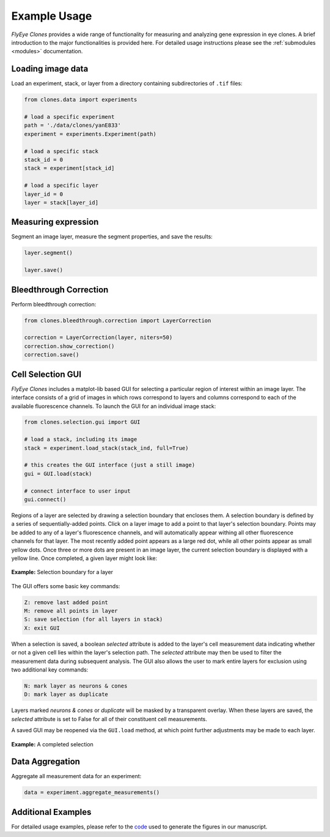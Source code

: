 =============
Example Usage
=============

*FlyEye Clones* provides a wide range of functionality for measuring and analyzing gene expression in eye clones. A brief introduction to the major functionalities is provided here. For detailed usage instructions please see the :ref:`submodules <modules>` documentation.


Loading image data
------------------

Load an experiment, stack, or layer from a directory containing subdirectories of ``.tif`` files:

.. code-block:: python

    from clones.data import experiments

    # load a specific experiment
    path = './data/clones/yanE833'
    experiment = experiments.Experiment(path)

    # load a specific stack
    stack_id = 0
    stack = experiment[stack_id]

    # load a specific layer
    layer_id = 0
    layer = stack[layer_id]



Measuring expression
--------------------

Segment an image layer, measure the segment properties, and save the results:


.. code-block:: python

    layer.segment()

    layer.save()


Bleedthrough Correction
-----------------------

Perform bleedthrough correction:

.. code-block:: python

    from clones.bleedthrough.correction import LayerCorrection

    correction = LayerCorrection(layer, niters=50)
    correction.show_correction()
    correction.save()


Cell Selection GUI
------------------

*FlyEye Clones* includes a matplot-lib based GUI for selecting a particular region of interest within an image layer. The interface consists of a grid of images in which rows correspond to layers and columns correspond to each of the available fluorescence channels. To launch the GUI for an individual image stack:

.. code-block:: python

    from clones.selection.gui import GUI

    # load a stack, including its image
    stack = experiment.load_stack(stack_ind, full=True)

    # this creates the GUI interface (just a still image)
    gui = GUI.load(stack)

    # connect interface to user input
    gui.connect()


Regions of a layer are selected by drawing a selection boundary that encloses them. A selection boundary is defined by a series of sequentially-added points. Click on a layer image to add a point to that layer's selection boundary. Points may be added to any of a layer's fluorescence channels, and will automatically appear withing all other fluorescence channels for that layer. The most recently added point appears as a large red dot, while all other points appear as small yellow dots. Once three or more dots are present in an image layer, the current selection boundary is displayed with a yellow line. Once completed, a given layer might look like:


.. figure:: graphics/example_path.jpg
   :scale: 100 %
   :align: center
   :alt: selection boundary

   **Example:** Selection boundary for a layer

The GUI offers some basic key commands:

.. code-block:: bash

   Z: remove last added point
   M: remove all points in layer
   S: save selection (for all layers in stack)
   X: exit GUI

When a selection is saved, a boolean *selected* attribute is added to the layer's cell measurement data indicating whether or not a given cell lies within the layer's selection path. The *selected* attribute may then be used to filter the measurement data during subsequent analysis. The GUI also allows the user to mark entire layers for exclusion using two additional key commands:

.. code-block:: bash

   N: mark layer as neurons & cones
   D: mark layer as duplicate

Layers marked *neurons & cones* or *duplicate* will be masked by a transparent overlay. When these layers are saved, the *selected* attribute is set to False for all of their constituent cell measurements.

A saved GUI may be reopened via the ``GUI.load`` method, at which point further adjustments may be made to each layer.


.. figure:: graphics/example_gui.jpg
   :scale: 100 %
   :align: center
   :alt: example gui

   **Example:** A completed selection


Data Aggregation
----------------

Aggregate all measurement data for an experiment:

.. code-block:: python

    data = experiment.aggregate_measurements()


Additional Examples
-------------------

For detailed usage examples, please refer to the `code <https://github.com/sebastianbernasek/pnt_yan_ratio>`_ used to generate the figures in our manuscript.

